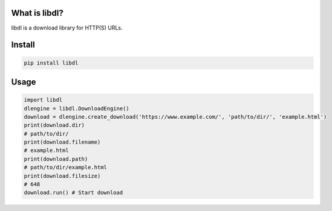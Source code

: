 What is libdl?
==============
libdl is a download library for HTTP(S) URLs.

Install
=======
.. code-block:: bash

   pip install libdl

Usage
=====
.. code-block:: python

   import libdl
   dlengine = libdl.DownloadEngine()
   download = dlengine.create_download('https://www.example.com/', 'path/to/dir/', 'example.html')
   print(download.dir)
   # path/to/dir/
   print(download.filename)
   # example.html
   print(download.path)
   # path/to/dir/example.html
   print(download.filesize)
   # 648
   download.run() # Start download
